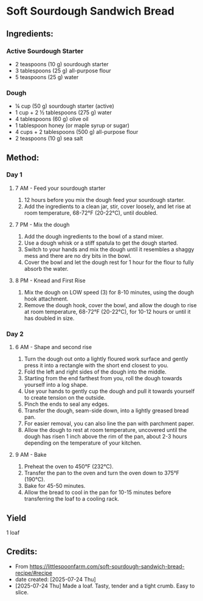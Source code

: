 #+STARTUP: showeverything
* Soft Sourdough Sandwich Bread
** Ingredients:
*** Active Sourdough Starter
- 2 teaspoons (10 g) sourdough starter
- 3 tablespoons (25 g) all-purpose flour
- 5 teaspoons (25 g) water
*** Dough
- ¼ cup (50 g) sourdough starter (active)
- 1 cup + 2 ½ tablespoons (275 g) water
- 4 tablespoons (60 g) olive oil
- 1 tablespoon honey (or maple syrup or sugar)
- 4 cups + 2 tablespoons (500 g) all-purpose flour
- 2 teaspoons (10 g) sea salt
** Method:
*** Day 1
**** 7 AM - Feed your sourdough starter
1. 12 hours before you mix the dough feed your sourdough starter.
2. Add the ingredients to a clean jar, stir, cover loosely, and let rise at room temperature, 68-72°F (20-22°C), until doubled.
**** 7 PM - Mix the dough
1. Add the dough ingredients to the bowl of a stand mixer.
2. Use a dough whisk or a stiff spatula to get the dough started.
3. Switch to your hands and mix the dough until it resembles a shaggy mess and there are no dry bits in the bowl.
4. Cover the bowl and let the dough rest for 1 hour for the flour to fully absorb the water.
**** 8 PM - Knead and First Rise
1. Mix the dough on LOW speed (3) for 8-10 minutes, using the dough hook attachment.
2. Remove the dough hook, cover the bowl, and allow the dough to rise at room temperature, 68-72°F (20-22°C), for 10-12 hours or until it has doubled in size.
*** Day 2
**** 6 AM - Shape and second rise
1. Turn the dough out onto a lightly floured work surface and gently press it into a rectangle with the short end closest to you.
2. Fold the left and right sides of the dough into the middle.
3. Starting from the end farthest from you, roll the dough towards yourself into a log shape.
4. Use your hands to gently cup the dough and pull it towards yourself to create tension on the outside.
5. Pinch the ends to seal any edges.
6. Transfer the dough, seam-side down, into a lightly greased bread pan.
7. For easier removal, you can also line the pan with parchment paper.
8. Allow the dough to rest at room temperature, uncovered until the dough has risen 1 inch above the rim of the pan, about 2-3 hours depending on the temperature of your kitchen.
**** 9 AM - Bake
1. Preheat the oven to 450°F (232°C).
2. Transfer the pan to the oven and turn the oven down to 375°F (190°C).
3. Bake for 45-50 minutes.
4. Allow the bread to cool in the pan for 10-15 minutes before transferring the loaf to a cooling rack.
** Yield
1 loaf
** Credits:
- From https://littlespoonfarm.com/soft-sourdough-sandwich-bread-recipe/#recipe
- date created: [2025-07-24 Thu]
- [2025-07-24 Thu] Made a loaf. Tasty, tender and a tight crumb. Easy to slice.

